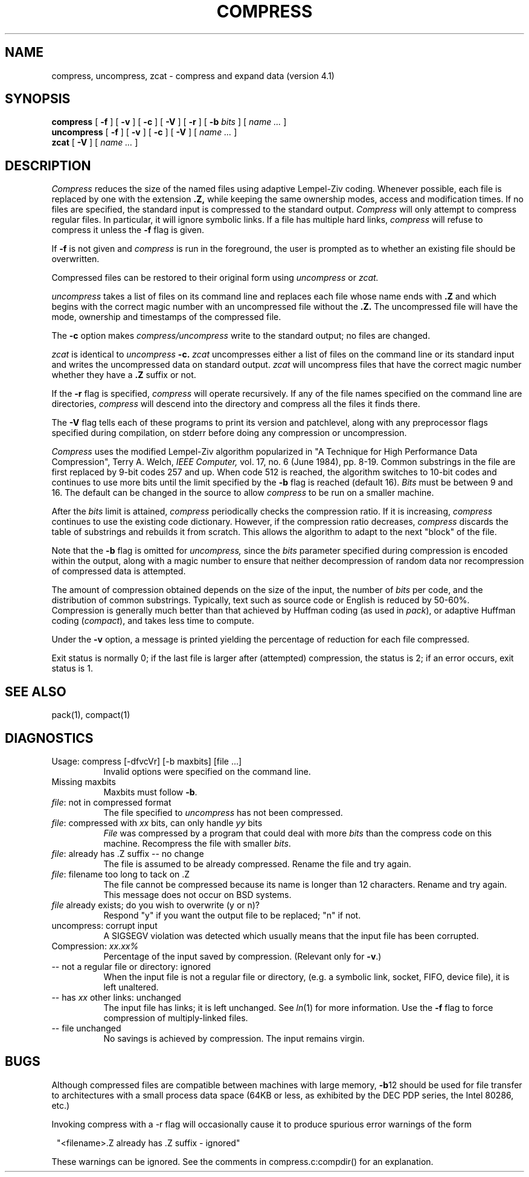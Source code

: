 .PU
.TH COMPRESS 1 local
.SH NAME
compress, uncompress, zcat \- compress and expand data (version 4.1)
.SH SYNOPSIS
.ll +8
.B compress
[
.B \-f
] [
.B \-v
] [
.B \-c
] [
.B \-V
] [
.B \-r
] [
.B \-b
.I bits
] [
.I "name \&..."
]
.ll -8
.br
.B uncompress
[
.B \-f
] [
.B \-v
] [
.B \-c
] [
.B \-V
] [
.I "name \&..."
]
.br
.B zcat
[
.B \-V
] [
.I "name \&..."
]
.SH DESCRIPTION
.I Compress
reduces the size of the named files using adaptive Lempel-Ziv coding.
Whenever possible,
each file is replaced by one with the extension
.B "\&.Z,"
while keeping the same ownership modes, access and modification times.
If no files are specified, the standard input is compressed to the
standard output.
.I Compress
will only attempt to compress regular files.
In particular, it will ignore symbolic links. If a file has multiple
hard links,
.I compress
will refuse to compress it unless the
.B \-f
flag is given.
.PP
If
.B \-f
is not given and
.I compress
is run in the foreground,
the user is prompted as to whether an existing file should be overwritten.
.PP
Compressed files can be restored to their original form using
.I uncompress
or
.I zcat.
.PP
.I uncompress
takes a list of files on its command line and replaces each
file whose name ends with
.B "\&.Z"
and which begins with the correct magic number with an uncompressed
file without the 
.B "\&.Z."
The uncompressed file will have the mode, ownership and
timestamps of the compressed file.
.PP
The
.B \-c
option makes
.I compress/uncompress
write to the standard output; no files are changed.
.PP
.I zcat
is identical to
.I uncompress
.B \-c.
.I zcat
uncompresses either a list of files on the command line or its
standard input and writes the uncompressed data on standard output.
.I zcat
will uncompress files that have the correct magic number whether
they have a
.B "\&.Z"
suffix or not.
.PP
If the
.B \-r
flag is specified, 
.I compress
will operate recursively. If any of the file names specified on the command
line are directories, 
.I compress
will descend into the directory and compress all the files it finds there.
.PP
The
.B \-V
flag tells each of these programs to print its version and patchlevel,
along with any preprocessor flags specified during compilation, on
stderr before doing any compression or uncompression.
.PP
.I Compress
uses the modified Lempel-Ziv algorithm popularized in
"A Technique for High Performance Data Compression",
Terry A. Welch,
.I "IEEE Computer,"
vol. 17, no. 6 (June 1984), pp. 8-19.
Common substrings in the file are first replaced by 9-bit codes 257 and up.
When code 512 is reached, the algorithm switches to 10-bit codes and
continues to use more bits until the
limit specified by the
.B \-b
flag is reached (default 16).
.I Bits
must be between 9 and 16.  The default can be changed in the source to allow
.I compress
to be run on a smaller machine.
.PP
After the
.I bits
limit is attained,
.I compress
periodically checks the compression ratio.  If it is increasing,
.I compress
continues to use the existing code dictionary.  However,
if the compression ratio decreases,
.I compress
discards the table of substrings and rebuilds it from scratch.  This allows
the algorithm to adapt to the next "block" of the file.
.PP
Note that the
.B \-b
flag is omitted for
.I uncompress,
since the 
.I bits
parameter specified during compression
is encoded within the output, along with
a magic number to ensure that neither decompression of random data nor
recompression of compressed data is attempted. 
.PP
.ne 8
The amount of compression obtained depends on the size of the
input, the number of
.I bits
per code, and the distribution of common substrings.
Typically, text such as source code or English
is reduced by 50\-60%.
Compression is generally much better than that achieved by
Huffman coding (as used in
.IR pack ),
or adaptive Huffman coding
.RI ( compact ),
and takes less time to compute.
.PP
Under the
.B \-v
option,
a message is printed yielding the percentage of
reduction for each file compressed.
.PP
Exit status is normally 0;
if the last file is larger after (attempted) compression, the status is 2;
if an error occurs, exit status is 1.
.SH "SEE ALSO"
pack(1), compact(1)
.SH "DIAGNOSTICS"
Usage: compress [\-dfvcVr] [\-b maxbits] [file ...]
.in +8
Invalid options were specified on the command line.
.in -8
Missing maxbits
.in +8
Maxbits must follow
.BR \-b \.
.in -8
.IR file :
not in compressed format
.in +8
The file specified to
.I uncompress
has not been compressed.
.in -8
.IR file :
compressed with 
.I xx
bits, can only handle 
.I yy
bits
.in +8
.I File
was compressed by a program that could deal with
more 
.I bits
than the compress code on this machine.
Recompress the file with smaller
.IR bits \.
.in -8
.IR file :
already has .Z suffix -- no change
.in +8
The file is assumed to be already compressed.
Rename the file and try again.
.in -8
.IR file :
filename too long to tack on .Z
.in +8
The file cannot be compressed because its name is longer than
12 characters.
Rename and try again.
This message does not occur on BSD systems.
.in -8
.I file
already exists; do you wish to overwrite (y or n)?
.in +8
Respond "y" if you want the output file to be replaced; "n" if not.
.in -8
uncompress: corrupt input
.in +8
A SIGSEGV violation was detected which usually means that the input file has
been corrupted.
.in -8
Compression: 
.I "xx.xx%"
.in +8
Percentage of the input saved by compression.
(Relevant only for
.BR \-v \.)
.in -8
-- not a regular file or directory: ignored
.in +8
When the input file is not a regular file or directory,
(e.g. a symbolic link, socket, FIFO, device file), it is
left unaltered.
.in -8
-- has 
.I xx 
other links: unchanged
.in +8
The input file has links; it is left unchanged.  See
.IR ln "(1)"
for more information. Use the
.B \-f
flag to force compression of multiply-linked files.
.in -8
-- file unchanged
.in +8
No savings is achieved by
compression.  The input remains virgin.
.in -8
.SH "BUGS"
Although compressed files are compatible between machines with large memory,
.BR \-b \12
should be used for file transfer to architectures with 
a small process data space (64KB or less, as exhibited by the DEC PDP
series, the Intel 80286, etc.)
.PP
Invoking compress with a \-r
flag will occasionally cause it to produce spurious error warnings of the form
.PP
.in 8
"<filename>.Z already has .Z suffix - ignored"
.in -8
.PP
These warnings can be ignored. See the comments in compress.c:compdir()
for an explanation.

